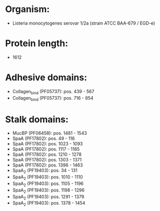 * Organism:
- Listeria monocytogenes serovar 1/2a (strain ATCC BAA-679 / EGD-e)
* Protein length:
- 1612
* Adhesive domains:
- Collagen_bind (PF05737): pos. 439 - 567
- Collagen_bind (PF05737): pos. 716 - 854
* Stalk domains:
- MucBP (PF06458): pos. 1481 - 1543
- SpaA (PF17802): pos. 49 - 116
- SpaA (PF17802): pos. 1023 - 1093
- SpaA (PF17802): pos. 1117 - 1185
- SpaA (PF17802): pos. 1210 - 1278
- SpaA (PF17802): pos. 1303 - 1371
- SpaA (PF17802): pos. 1396 - 1463
- SpaA_2 (PF19403): pos. 34 - 131
- SpaA_2 (PF19403): pos. 1010 - 1110
- SpaA_2 (PF19403): pos. 1105 - 1196
- SpaA_2 (PF19403): pos. 1198 - 1296
- SpaA_2 (PF19403): pos. 1291 - 1379
- SpaA_2 (PF19403): pos. 1378 - 1454

